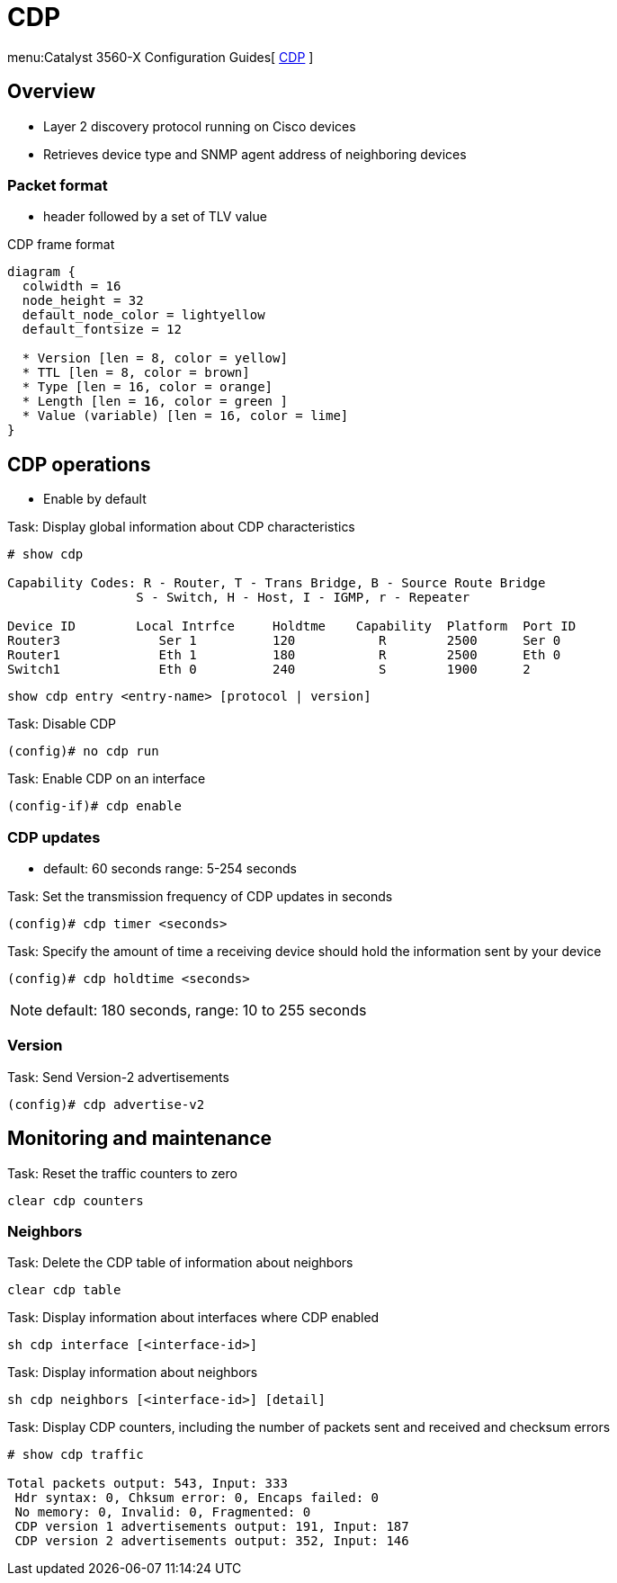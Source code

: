 = CDP

menu:Catalyst 3560-X Configuration Guides[ http://www.cisco.com/c/en/us/td/docs/switches/lan/catalyst3750x_3560x/software/release/15-0_2_se/configuration/guide/3750x_cg/swcdp.html[CDP] ]

== Overview 

- Layer 2 discovery protocol  running on Cisco devices
- Retrieves device type and SNMP agent address of neighboring devices

=== Packet format

- header followed by a set of TLV value

.CDP frame format
["packetdiag", target="cdp-frame-format"]
----
diagram {
  colwidth = 16
  node_height = 32
  default_node_color = lightyellow
  default_fontsize = 12

  * Version [len = 8, color = yellow]
  * TTL [len = 8, color = brown]
  * Type [len = 16, color = orange]
  * Length [len = 16, color = green ]
  * Value (variable) [len = 16, color = lime]
}
----

== CDP operations 

- Enable by default

.Task: Display global information about CDP characteristics
----
# show cdp

Capability Codes: R - Router, T - Trans Bridge, B - Source Route Bridge
                 S - Switch, H - Host, I - IGMP, r - Repeater

Device ID        Local Intrfce     Holdtme    Capability  Platform  Port ID
Router3             Ser 1          120           R        2500      Ser 0
Router1             Eth 1          180           R        2500      Eth 0
Switch1             Eth 0          240           S        1900      2
----

----
show cdp entry <entry-name> [protocol | version]
----

.Task: Disable CDP 
----
(config)# no cdp run
----

.Task: Enable CDP on an interface
----
(config-if)# cdp enable
----

=== CDP updates

- default: 60 seconds range: 5-254 seconds

.Task: Set the transmission frequency of CDP updates in seconds
----
(config)# cdp timer <seconds>
----

.Task: Specify the amount of time a receiving device should hold the information sent by your device
----
(config)# cdp holdtime <seconds>
----

NOTE: default: 180 seconds, range: 10 to 255 seconds


=== Version

.Task: Send Version-2 advertisements
----
(config)# cdp advertise-v2
----



== Monitoring and maintenance

.Task: Reset the traffic counters to zero
----
clear cdp counters
----

=== Neighbors


.Task: Delete the CDP table of information about neighbors
----
clear cdp table
----


.Task: Display information about interfaces where CDP enabled
----
sh cdp interface [<interface-id>]
----

.Task: Display information about neighbors

----
sh cdp neighbors [<interface-id>] [detail]
----

.Task: Display CDP counters, including the number of packets sent and received and checksum errors

----
# show cdp traffic

Total packets output: 543, Input: 333
 Hdr syntax: 0, Chksum error: 0, Encaps failed: 0
 No memory: 0, Invalid: 0, Fragmented: 0
 CDP version 1 advertisements output: 191, Input: 187
 CDP version 2 advertisements output: 352, Input: 146
----
